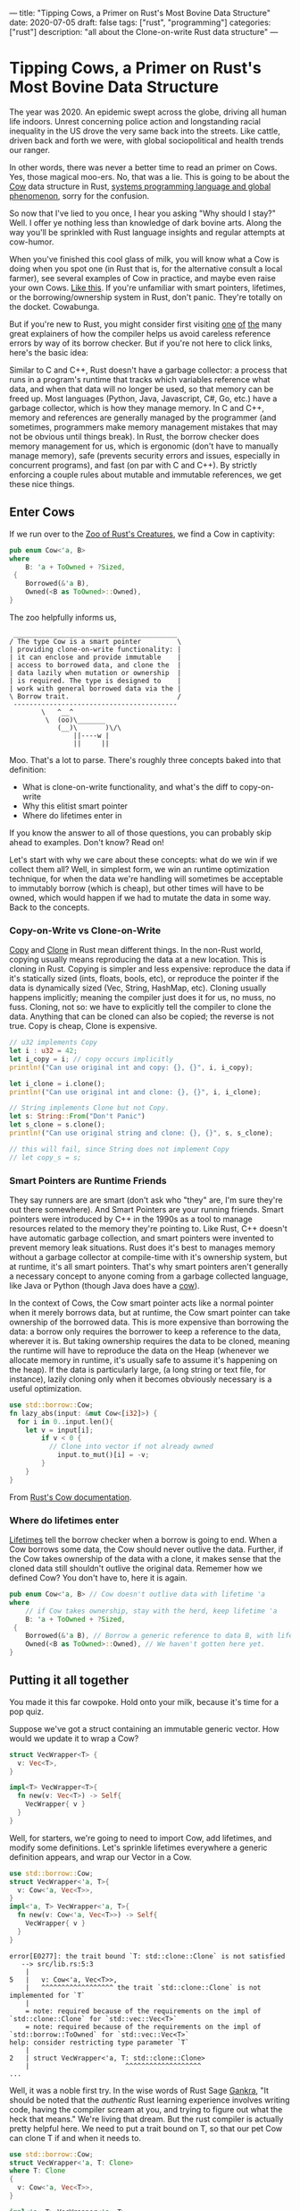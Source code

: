---
title: "Tipping Cows, a Primer on Rust's Most Bovine Data Structure"
date: 2020-07-05
draft: false
tags: ["rust", "programming"]
categories: ["rust"]
description: "all about the Clone-on-write Rust data structure"
---

*  Tipping Cows, a Primer on Rust's Most Bovine Data Structure
The year was 2020. An epidemic swept across the globe, driving all human life
indoors. Unrest concerning police action and longstanding racial inequality in
the US drove the very same back into the streets. Like cattle, driven back and
forth we were, with global sociopolitical and health trends our ranger.

In other words, there was never a better time to read an primer on Cows. Yes,
those magical moo-ers. No, that was a lie. This is going to be about the [[https://doc.rust-lang.org/std/borrow/enum.Cow.html][Cow]]
data structure in Rust, [[https://www.infoworld.com/article/3560970/c-and-rust-programming-languages-continue-to-rise.html][systems programming language and global phenomenon]],
sorry for the confusion.

So now that I've lied to you once, I hear you asking "Why should I stay?" Well.
I offer ye nothing less than knowledge of dark bovine arts. Along the way you'll
be sprinkled with Rust language insights and regular attempts at cow-humor.

When you've finished this cool glass of milk, you will know what a Cow is doing
when you spot one (in Rust that is, for the alternative consult a local farmer),
see several examples of Cow in practice, and maybe even raise your own Cows.
[[https://www.youtube.com/watch?v=FavUpD_IjVY][Like this]]. If you're unfamiliar with smart pointers, lifetimes, or the
borrowing/ownership system in Rust, don't panic. They're totally on the docket.
Cowabunga.

But if you're new to Rust, you might consider first visiting [[https://medium.com/better-programming/rust-ownership-and-borrowing-9cf7f081ade0][one]] [[https://medium.com/better-programming/rust-ownership-and-borrowing-9cf7f081ade0][of]] [[https://doc.rust-lang.org/1.8.0/book/references-and-borrowing.html][the]] many great
explainers of how the compiler helps us avoid careless reference errors by way
of its borrow checker. But if you're not here to click links, here's the basic
idea:

Similar to C and C++, Rust doesn't have a garbage collector: a process that runs
in a program's runtime that tracks which variables reference what data, and when
that data will no longer be used, so that memory can be freed up. Most languages
(Python, Java, Javascript, C#, Go, etc.) have a garbage collector, which is how
they manage memory. In C and C++, memory and references are generally managed by
the programmer (and sometimes, programmers make memory management mistakes that
may not be obvious until things break). In Rust, the borrow checker does memory
management for us, which is ergonomic (don't have to manually manage memory),
safe (prevents security errors and issues, especially in concurrent programs),
and fast (on par with C and C++). By strictly enforcing a couple rules about
mutable and immutable references, we get these nice things.

** Enter Cows
If we run over to the [[https://doc.rust-lang.org/std/borrow/enum.Cow.html][Zoo of Rust's Creatures]], we find a Cow in captivity:
#+begin_src rust
pub enum Cow<'a, B>
where
    B: 'a + ToOwned + ?Sized,
 {
    Borrowed(&'a B),
    Owned(<B as ToOwned>::Owned),
}
#+end_src
The zoo helpfully informs us,
#+BEGIN_EXAMPLE
 _________________________________________
/ The type Cow is a smart pointer         \
| providing clone-on-write functionality: |
| it can enclose and provide immutable    |
| access to borrowed data, and clone the  |
| data lazily when mutation or ownership  |
| is required. The type is designed to    |
| work with general borrowed data via the |
\ Borrow trait.                           /
 -----------------------------------------
        \   ^__^
         \  (oo)\_______
            (__)\       )\/\
                ||----w |
                ||     ||
#+end_example

Moo. That's a lot to parse. There's roughly three concepts baked into that
definition:
- What is clone-on-write functionality, and what's the diff to copy-on-write
- Why this elitist smart pointer
- Where do lifetimes enter in


If you know the answer to all of those questions, you can probably skip ahead to
examples. Don't know? Read on!

Let's start with why we care about these concepts: what do we win if we collect
them all? Well, in simplest form, we win an runtime optimization technique, for
when the data we're handling will sometimes be acceptable to immutably borrow
(which is cheap), but other times will have to be owned, which would happen if
we had to mutate the data in some way. Back to the concepts.

*** Copy-on-Write vs Clone-on-Write
[[https://doc.rust-lang.org/std/marker/trait.Copy.html][Copy]] and [[https://doc.rust-lang.org/std/clone/trait.Clone.html][Clone]] in Rust mean different things. In the non-Rust world, copying
usually means reproducing the data at a new location. This is cloning in Rust.
Copying is simpler and less expensive: reproduce the data if it's statically
sized (ints, floats, bools, etc), or reproduce the pointer if the data is
dynamically sized (Vec, String, HashMap, etc). Cloning usually happens
implicitly; meaning the compiler just does it for us, no muss, no fuss. Cloning,
not so: we have to explicitly tell the compiler to clone the data. Anything that
can be cloned can also be copied; the reverse is not true. Copy is cheap, Clone
is expensive.

#+begin_src rust
// u32 implements Copy
let i : u32 = 42;
let i_copy = i; // copy occurs implicitly
println!("Can use original int and copy: {}, {}", i, i_copy);

let i_clone = i.clone();
println!("Can use original int and clone: {}, {}", i, i_clone);

// String implements Clone but not Copy.
let s: String::From("Don't Panic")
let s_clone = s.clone();
println!("Can use original string and clone: {}, {}", s, s_clone);

// this will fail, since String does not implement Copy
// let copy_s = s;
#+end_src

*** Smart Pointers are Runtime Friends
They say runners are are smart (don't ask who "they" are, I'm sure they're out
there somewhere). And Smart Pointers are your running friends. Smart pointers
were introduced by C++ in the 1990s as a tool to manage resources related to the
memory they're pointing to. Like Rust, C++ doesn't have automatic garbage
collection, and smart pointers were invented to prevent memory leak situations.
Rust does it's best to manages memory without a garbage collector at
compile-time with it's ownership system, but at runtime, it's all smart
pointers. That's why smart pointers aren't generally a necessary concept to
anyone coming from a garbage collected language, like Java or Python (though
Java does have a [[https://javamex.com/tutorials/synchronization_concurrency_8_copy_on_write.shtml][cow]]).

In the context of Cows, the Cow smart pointer acts like a normal pointer when it
merely borrows data, but at runtime, the Cow smart pointer can take ownership of
the borrowed data. This is more expensive than borrowing the data: a borrow only
requires the borrower to keep a reference to the data, wherever it is. But
taking ownership requires the data to be cloned, meaning the runtime will have
to reproduce the data on the Heap (whenever we allocate memory in runtime, it's
usually safe to assume it's happening on the heap). If the data is particularly
large, (a long string or text file, for instance), lazily cloning only when it
becomes obviously necessary is a useful optimization.

#+begin_src rust
use std::borrow::Cow;
fn lazy_abs(input: &mut Cow<[i32]>) {
  for i in 0..input.len(){
    let v = input[i];
		if v < 0 {
		  // Clone into vector if not already owned
			input.to_mut()[i] = -v;
		}
	}
}
#+end_src
From [[https://doc.rust-lang.org/std/borrow/enum.Cow.html][Rust's Cow documentation]].

*** Where do lifetimes enter
[[https://doc.rust-lang.org/rust-by-example/scope/lifetime.html][Lifetimes]] tell the borrow checker when a borrow is going to end. When a Cow
borrows some data, the Cow should never outlive the data. Further, if the Cow
takes ownership of the data with a clone, it makes sense that the cloned data
still shouldn't outlive the original data. Rememer how we defined Cow? You don't
have to, here it is again.
#+begin_src rust
pub enum Cow<'a, B> // Cow doesn't outlive data with lifetime 'a
where
    // if Cow takes ownership, stay with the herd, keep lifetime 'a
    B: 'a + ToOwned + ?Sized,
 {
    Borrowed(&'a B), // Borrow a generic reference to data B, with lifetime 'a
    Owned(<B as ToOwned>::Owned), // We haven't gotten here yet.
}
#+end_src

** Putting it all together
You made it this far cowpoke. Hold onto your milk, because it's time for a pop
quiz.

Suppose we've got a struct containing an immutable generic vector. How
would we update it to wrap a Cow?
#+begin_src rust
struct VecWrapper<T> {
  v: Vec<T>,
}

impl<T> VecWrapper<T>{
  fn new(v: Vec<T>) -> Self{
    VecWrapper{ v }
  }
}
#+end_src

Well, for starters, we're going to need to import Cow, add lifetimes, and modify
some definitions. Let's sprinkle lifetimes
everywhere a generic definition appears, and wrap our Vector in a Cow.
#+begin_src rust
use std::borrow::Cow;
struct VecWrapper<'a, T>{
  v: Cow<'a, Vec<T>>,
}
impl<'a, T> VecWrapper<'a, T>{
  fn new(v: Cow<'a, Vec<T>>) -> Self{
    VecWrapper{ v }
  }
}
#+end_src

#+begin_example
error[E0277]: the trait bound `T: std::clone::Clone` is not satisfied
   --> src/lib.rs:5:3
    |
5   |   v: Cow<'a, Vec<T>>,
    |   ^^^^^^^^^^^^^^^^^^ the trait `std::clone::Clone` is not implemented for `T`
    |
    = note: required because of the requirements on the impl of `std::clone::Clone` for `std::vec::Vec<T>`
    = note: required because of the requirements on the impl of `std::borrow::ToOwned` for `std::vec::Vec<T>`
help: consider restricting type parameter `T`
    |
2   | struct VecWrapper<'a, T: std::clone::Clone>
    |                        ^^^^^^^^^^^^^^^^^^^
...
#+end_example

Well, it was a noble first try. In the wise words of Rust Sage [[https://rust-unofficial.github.io/too-many-lists/][Gankra]], "It
should be noted that the /authentic/ Rust learning experience involves writing
code, having the compiler scream at you, and trying to figure out what the heck
that means." We're living that dream. But the rust compiler is actually pretty
helpful here. We need to put a trait bound on T, so that our pet Cow can clone T
if and when it needs to.

#+begin_src rust
use std::borrow::Cow;
struct VecWrapper<'a, T: Clone>
where T: Clone
{
  v: Cow<'a, Vec<T>>,
}

impl<'a, T> VecWrapper<'a, T>
where T: Clone
{
  fn new(v: Cow<'a, Vec<T>>) -> Self{
    VecWrapper{ v }
  }
}
#+end_src

#+begin_example
warning: struct is never constructed: `VecWrapper`
 --> src/lib.rs:2:8
  |
2 | struct VecWrapper<'a, T: Clone>
  |        ^^^^^^^^^^
  |
  = note: `#[warn(dead_code)]` on by default
...
#+END_example

Success! If we wanted to take our implementation one step further, the
[[https://doc.rust-lang.org/std/borrow/enum.Cow.html][documentation]] gives an example of wrapping a generic array with a Cow, which
would require a couple more trait bounds.

#+begin_src rust
use std::borrow::Cow
struct Items<'a, X: 'a> where [X]: ToOwned<Owned = Vec<X>> {
    values: Cow<'a, [X]>,
}

impl<'a, X: Clone + 'a> Items<'a, X> where [X]: ToOwned<Owned = Vec<X>> {
    fn new(v: Cow<'a, [X]>) -> Self {
        Items { values: v }
    }
}
#+end_src
Which ends up looking pretty close to our vector wrapper, but since the Vec type
implements ToOwned for us and the array doesn't, a we'd have to implement
`ToOwned` for our generic array by hand.

Alright, so there's a lot more that can be done with Cows than we got
into here. But I'm hoping this was enough of a prod to get you up and mooving
with cows. Thanks for joining me, and best of luck in all your future Rust
endeavors.

** Sources:
[[https://doc.rust-lang.org/1.26.1/std/borrow/enum.Cow.html][Documentation std::borrow::Cow]]

[[https://en.wikipedia.org/wiki/Smart_pointer#cite_note-1][Smart Pointers Wikipedia]]

[[https://deterministic.space/secret-life-of-cows.html#fn:deref][Secret Life of Cows]]
